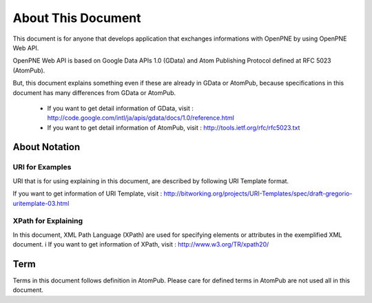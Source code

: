 ===================
About This Document
===================

This document is for anyone that develops application that exchanges informations with OpenPNE by using OpenPNE Web API.

OpenPNE Web API is based on Google Data APIs 1.0 (GData) and Atom Publishing Protocol defined at RFC 5023 (AtomPub).

But, this document explains something even if these are already in GData or AtomPub, because specifications in this document has many differences from GData or AtomPub.

 * If you want to get detail information of GData, visit :  http://code.google.com/intl/ja/apis/gdata/docs/1.0/reference.html
 * If you want to get detail information of AtomPub, visit : http://tools.ietf.org/rfc/rfc5023.txt

About Notation
==============

URI for Examples
----------------

URI that is for using explaining in this document, are described by following URI Template format.

If you want to get information of URI Template, visit : http://bitworking.org/projects/URI-Templates/spec/draft-gregorio-uritemplate-03.html

XPath for Explaining
--------------------

In this document, XML Path Language (XPath) are used for specifying elements or attributes in the exemplified XML document.
i
If you want to get information of XPath, visit : http://www.w3.org/TR/xpath20/

Term
====

Terms in this document follows definition in AtomPub. Please care for defined terms in AtomPub are not used all in this document.

